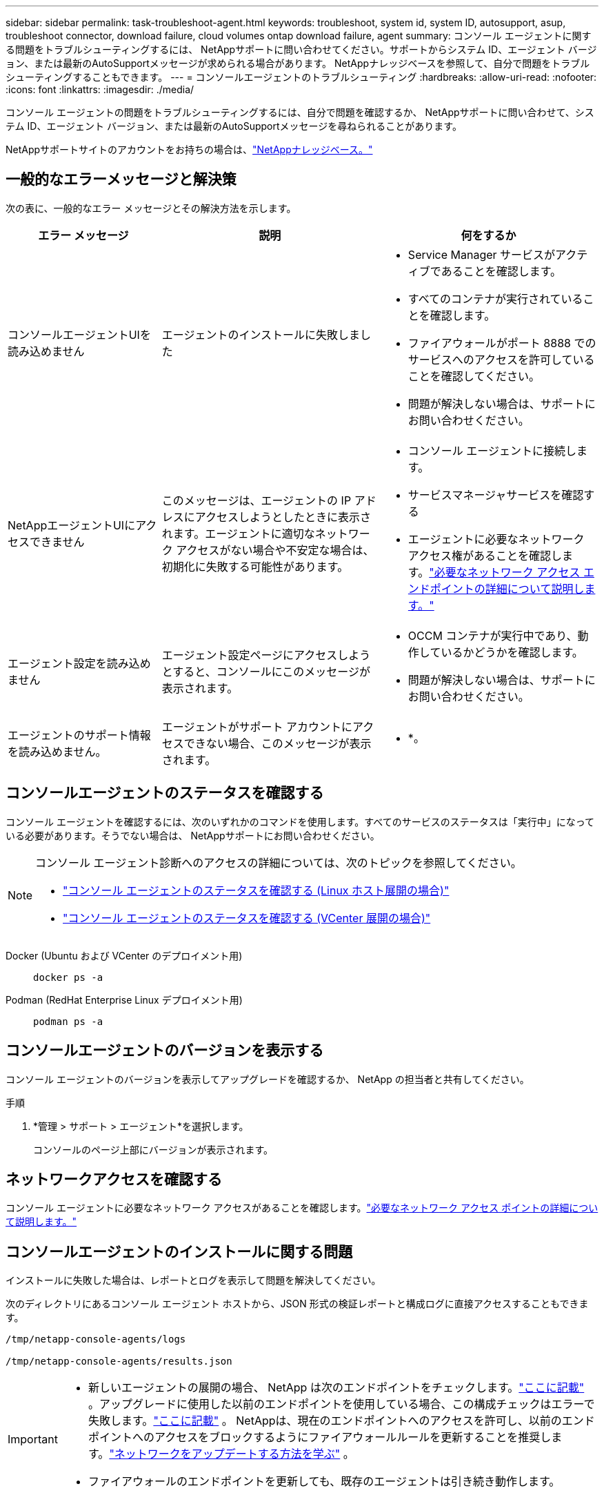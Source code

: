 ---
sidebar: sidebar 
permalink: task-troubleshoot-agent.html 
keywords: troubleshoot, system id, system ID, autosupport, asup, troubleshoot connector, download failure, cloud volumes ontap download failure, agent 
summary: コンソール エージェントに関する問題をトラブルシューティングするには、 NetAppサポートに問い合わせてください。サポートからシステム ID、エージェント バージョン、または最新のAutoSupportメッセージが求められる場合があります。  NetAppナレッジベースを参照して、自分で問題をトラブルシューティングすることもできます。 
---
= コンソールエージェントのトラブルシューティング
:hardbreaks:
:allow-uri-read: 
:nofooter: 
:icons: font
:linkattrs: 
:imagesdir: ./media/


[role="lead"]
コンソール エージェントの問題をトラブルシューティングするには、自分で問題を確認するか、 NetAppサポートに問い合わせて、システム ID、エージェント バージョン、または最新のAutoSupportメッセージを尋ねられることがあります。

NetAppサポートサイトのアカウントをお持ちの場合は、link:https://kb.netapp.com/Cloud/BlueXP["NetAppナレッジベース。"]



== 一般的なエラーメッセージと解決策

次の表に、一般的なエラー メッセージとその解決方法を示します。

[cols="19,27,27"]
|===
| エラー メッセージ | 説明 | 何をするか 


 a| 
コンソールエージェントUIを読み込めません
 a| 
エージェントのインストールに失敗しました
 a| 
* Service Manager サービスがアクティブであることを確認します。
* すべてのコンテナが実行されていることを確認します。
* ファイアウォールがポート 8888 でのサービスへのアクセスを許可していることを確認してください。
* 問題が解決しない場合は、サポートにお問い合わせください。




 a| 
NetAppエージェントUIにアクセスできません
 a| 
このメッセージは、エージェントの IP アドレスにアクセスしようとしたときに表示されます。エージェントに適切なネットワーク アクセスがない場合や不安定な場合は、初期化に失敗する可能性があります。
 a| 
* コンソール エージェントに接続します。
* サービスマネージャサービスを確認する
* エージェントに必要なネットワーク アクセス権があることを確認します。link:reference-networking-saas-console.html["必要なネットワーク アクセス エンドポイントの詳細について説明します。"]




 a| 
エージェント設定を読み込めません
 a| 
エージェント設定ページにアクセスしようとすると、コンソールにこのメッセージが表示されます。
 a| 
* OCCM コンテナが実行中であり、動作しているかどうかを確認します。
* 問題が解決しない場合は、サポートにお問い合わせください。




 a| 
エージェントのサポート情報を読み込めません。
 a| 
エージェントがサポート アカウントにアクセスできない場合、このメッセージが表示されます。
 a| 
* *。

|===


== コンソールエージェントのステータスを確認する

コンソール エージェントを確認するには、次のいずれかのコマンドを使用します。すべてのサービスのステータスは「実行中」になっている必要があります。そうでない場合は、 NetAppサポートにお問い合わせください。

[NOTE]
====
コンソール エージェント診断へのアクセスの詳細については、次のトピックを参照してください。

* link:task-maintain-agents.html#connect-linux-host["コンソール エージェントのステータスを確認する (Linux ホスト展開の場合)"]
* link:task-agent-vm-config.html#connect-vcenter-host["コンソール エージェントのステータスを確認する (VCenter 展開の場合)"]


====
Docker (Ubuntu および VCenter のデプロイメント用)::
+
--
[source, cli]
----
docker ps -a
----
--
Podman (RedHat Enterprise Linux デプロイメント用)::
+
--
[source, cli]
----
podman ps -a
----
--




== コンソールエージェントのバージョンを表示する

コンソール エージェントのバージョンを表示してアップグレードを確認するか、 NetApp の担当者と共有してください。

.手順
. *管理 > サポート > エージェント*を選択します。
+
コンソールのページ上部にバージョンが表示されます。





== ネットワークアクセスを確認する

コンソール エージェントに必要なネットワーク アクセスがあることを確認します。link:reference-networking-saas-console.html["必要なネットワーク アクセス ポイントの詳細について説明します。"]



== コンソールエージェントのインストールに関する問題

インストールに失敗した場合は、レポートとログを表示して問題を解決してください。

次のディレクトリにあるコンソール エージェント ホストから、JSON 形式の検証レポートと構成ログに直接アクセスすることもできます。

[source, cli]
----
/tmp/netapp-console-agents/logs

/tmp/netapp-console-agents/results.json

----
[IMPORTANT]
====
* 新しいエージェントの展開の場合、 NetApp は次のエンドポイントをチェックします。link:reference-networking-saas-console.html["ここに記載"^] 。アップグレードに使用した以前のエンドポイントを使用している場合、この構成チェックはエラーで失敗します。link:reference-networking-saas-console-previous.html["ここに記載"] 。  NetAppは、現在のエンドポイントへのアクセスを許可し、以前のエンドポイントへのアクセスをブロックするようにファイアウォールルールを更新することを推奨します。link:reference-networking-saas-console-previous.html#update-endpoint-list["ネットワークをアップデートする方法を学ぶ"] 。
* ファイアウォールのエンドポイントを更新しても、既存のエージェントは引き続き動作します。


====


=== 手動インストールの構成チェックを無効にする

インストール中に送信接続を検証する構成チェックを無効にする必要がある場合があります。例えば：

* Government Cloud 環境にエージェントを手動でインストールする場合は、構成チェックを無効にする必要があります。無効にしないと、インストールは失敗します。
* エージェントのアップグレードに以前のエンドポイント リストを引き続き使用している場合は、これらのチェックを無効にすることもできます。


.手順
_com/opt/application/netapp/service-manager-2/config.json_ ファイルで _skipConfigCheck_ フラグを設定することで、構成チェックを無効にします。デフォルトでは、このフラグは false に設定されており、構成チェックによってエージェントの送信アクセスが検証されます。チェックを無効にするには、このフラグを true に設定します。この手順を完了する前に、JSON 構文を理解しておく必要があります。

構成チェックを再度有効にするには、次の手順に従い、_skipConfigCheck_ フラグを false に設定します。

.手順
. コンソール エージェント ホストに root または sudo 権限でアクセスします。
. 変更を元に戻せるように、_/opt/application/netapp/service-manager-2/config.json_ ファイルのバックアップ コピーを作成します。
. 次のコマンドを実行して、サービス マネージャー 2 サービスを停止します。


[source, cli]
----
systemctl stop netapp-service-manager.service
----
. _/opt/application/netapp/service-manager-2/config.json_ ファイルを編集し、_skipConfigCheck_ フラグの値を true に変更します。
+
[source, json]
----
  "skipConfigCheck": true,
----
. ファイルを保存します。
. 次のコマンドを実行して、サービス マネージャー 2 サービスを再起動します。
+
[source, cli]
----
systemctl restart netapp-service-manager.service
----




=== アップグレードに使用されたエンドポイントでのインストールの失敗

まだ使用している場合はlink:reference-networking-saas-console-previous.html["以前のエンドポイント"]エージェントのアップグレードに使用すると、検証が失敗し、エラーが発生します。これを回避するには、*検証エージェント構成* チェックボックスをオフにするか、VCenter にインストールするときに構成チェックをスキップします。

NetAppは、ファイアウォールルールを更新して、link:reference-networking-saas-console.html["現在のエンドポイント"]ご都合の良い時に。link:reference-networking-saas-console-previous.html#update-endpoint-list["エンドポイントを更新する方法を学ぶ"] 。

唯一のエラーが以前のエンドポイントに関連していることを確認してください。

* \https://bluexpinfraprod.eastus2.data.azurecr.io
* \https://bluexpinfraprod.azurecr.io


他にエラーがある場合は、続行する前に解決する必要があります。



== NetAppサポートと連携する

コンソール エージェントの問題を解決できない場合は、 NetAppサポートにお問い合わせください。  NetAppサポートでは、コンソール エージェント ID を要求したり、コンソール エージェント ログがまだない場合はそれを送信するよう要求したりすることがあります。



=== コンソールエージェントIDを見つける

作業を開始するには、コンソール エージェントのシステム ID が必要になる場合があります。  ID は通常、ライセンスとトラブルシューティングの目的で使用されます。

.手順
. *管理 > サポート > エージェント*を選択します。
+
システム ID はページの上部にあります。

+
*例*

+
image:screenshot-system-id.png["サポート ダッシュボードに表示されるシステム ID を示すスクリーンショット。"]

. ID にマウスを合わせてクリックするとコピーできます。




=== AutoSupportメッセージをダウンロードまたは送信する

問題が発生した場合、 NetApp はトラブルシューティングのためにAutoSupportメッセージをNetAppサポートに送信するように依頼することがあります。


NOTE: NetAppコンソールは、負荷分散のため、 AutoSupportメッセージを送信するのに最大 5 時間かかります。緊急の場合は、ファイルをダウンロードして手動で送信してください。

.手順
. *管理 > サポート > エージェント*を選択します。
. NetAppサポートに情報を送信する方法に応じて、次のいずれかのオプションを選択します。
+
.. AutoSupportメッセージをローカル マシンにダウンロードするオプションを選択します。その後、優先する方法を使用してNetAppサポートに送信できます。
.. *Send AutoSupport* を選択すると、メッセージがNetAppサポートに直接送信されます。






== Google Cloud NAT ゲートウェイ使用時のダウンロード失敗を修正

コンソール エージェントは、 Cloud Volumes ONTAPのソフトウェア アップデートを自動的にダウンロードします。 Google Cloud NAT ゲートウェイを使用している場合、設定によりダウンロードが失敗する可能性があります。ソフトウェア イメージを分割する部分の数を制限することで、この問題を修正できます。この手順は API を使用して完了する必要があります。

.手順
. 次の JSON を本文として、PUT リクエストを /occm/config に送信します。
+
[source]
----
{
  "maxDownloadSessions": 32
}
----
+
_maxDownloadSessions_ の値は 1 または 1 より大きい任意の整数にすることができます。値が 1 の場合、ダウンロードされたイメージは分割されません。

+
32 は例の値であることに注意してください。値は NAT 構成と同時セッションの数によって異なります。



https://docs.netapp.com/us-en/console-automation/cm/api_ref_resources.html#occmconfig["/occm/config API呼び出しの詳細"^]



== NetAppナレッジベースからヘルプを入手する

https://kb.netapp.com/Special:Search?path=Cloud%2FBlueXP&query=connector&type=wiki["NetAppサポートチームが作成したトラブルシューティング情報を表示します"] 。
